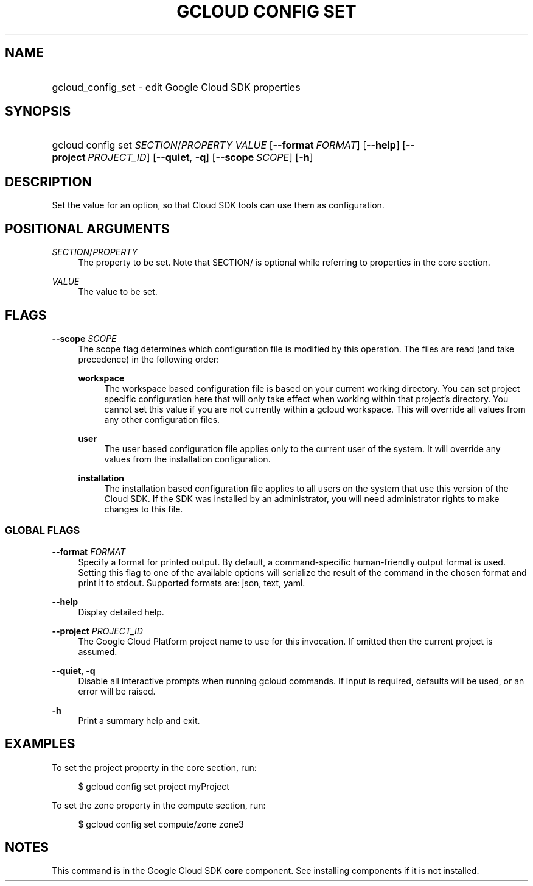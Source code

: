 .TH "GCLOUD CONFIG SET" "1" "" "" ""
.ie \n(.g .ds Aq \(aq
.el       .ds Aq '
.nh
.ad l
.SH "NAME"
.HP
gcloud_config_set \- edit Google Cloud SDK properties
.SH "SYNOPSIS"
.HP
gcloud\ config\ set\ \fISECTION\fR/\fIPROPERTY\fR\ \fIVALUE\fR [\fB\-\-format\fR\ \fIFORMAT\fR] [\fB\-\-help\fR] [\fB\-\-project\fR\ \fIPROJECT_ID\fR] [\fB\-\-quiet\fR,\ \fB\-q\fR] [\fB\-\-scope\fR\ \fISCOPE\fR] [\fB\-h\fR]
.SH "DESCRIPTION"
.sp
Set the value for an option, so that Cloud SDK tools can use them as configuration\&.
.SH "POSITIONAL ARGUMENTS"
.PP
\fISECTION\fR/\fIPROPERTY\fR
.RS 4
The property to be set\&. Note that SECTION/ is optional while referring to properties in the core section\&.
.RE
.PP
\fIVALUE\fR
.RS 4
The value to be set\&.
.RE
.SH "FLAGS"
.PP
\fB\-\-scope\fR \fISCOPE\fR
.RS 4
The scope flag determines which configuration file is modified by this operation\&. The files are read (and take precedence) in the following order:
.PP
\fBworkspace\fR
.RS 4
The workspace based configuration file is based on your current working directory\&. You can set project specific configuration here that will only take effect when working within that project\(cqs directory\&. You cannot set this value if you are not currently within a gcloud workspace\&. This will override all values from any other configuration files\&.
.RE
.PP
\fBuser\fR
.RS 4
The user based configuration file applies only to the current user of the system\&. It will override any values from the installation configuration\&.
.RE
.PP
\fBinstallation\fR
.RS 4
The installation based configuration file applies to all users on the system that use this version of the Cloud SDK\&. If the SDK was installed by an administrator, you will need administrator rights to make changes to this file\&.
.RE
.RE
.SS "GLOBAL FLAGS"
.PP
\fB\-\-format\fR \fIFORMAT\fR
.RS 4
Specify a format for printed output\&. By default, a command\-specific human\-friendly output format is used\&. Setting this flag to one of the available options will serialize the result of the command in the chosen format and print it to stdout\&. Supported formats are:
json,
text,
yaml\&.
.RE
.PP
\fB\-\-help\fR
.RS 4
Display detailed help\&.
.RE
.PP
\fB\-\-project\fR \fIPROJECT_ID\fR
.RS 4
The Google Cloud Platform project name to use for this invocation\&. If omitted then the current project is assumed\&.
.RE
.PP
\fB\-\-quiet\fR, \fB\-q\fR
.RS 4
Disable all interactive prompts when running gcloud commands\&. If input is required, defaults will be used, or an error will be raised\&.
.RE
.PP
\fB\-h\fR
.RS 4
Print a summary help and exit\&.
.RE
.SH "EXAMPLES"
.sp
To set the project property in the core section, run:
.sp
.if n \{\
.RS 4
.\}
.nf
$ gcloud config set project myProject
.fi
.if n \{\
.RE
.\}
.sp
To set the zone property in the compute section, run:
.sp
.if n \{\
.RS 4
.\}
.nf
$ gcloud config set compute/zone zone3
.fi
.if n \{\
.RE
.\}
.SH "NOTES"
.sp
This command is in the Google Cloud SDK \fBcore\fR component\&. See installing components if it is not installed\&.
